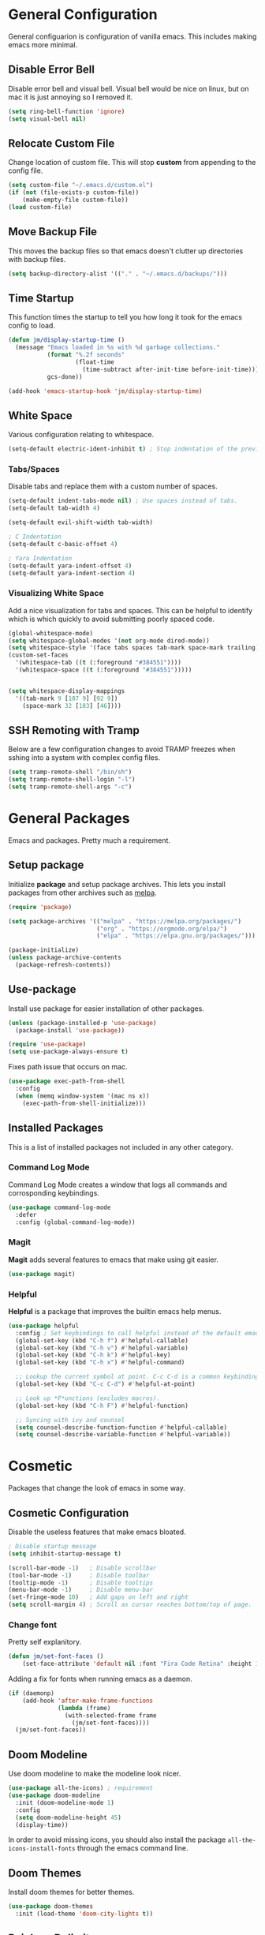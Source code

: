 * General Configuration

General configuarion is configuration of vanilla emacs. This includes making emacs more minimal.

** Disable Error Bell

Disable error bell and visual bell. Visual bell would be nice on linux, but on mac it is just annoying so I removed it.

#+begin_src emacs-lisp
  (setq ring-bell-function 'ignore)
  (setq visual-bell nil)
#+end_src

** Relocate Custom File

Change location of custom file. This will stop *custom* from appending to the config file.

#+begin_src emacs-lisp
  (setq custom-file "~/.emacs.d/custom.el")
  (if (not (file-exists-p custom-file))
      (make-empty-file custom-file))
  (load custom-file)
#+end_src

** Move Backup File

This moves the backup files so that emacs doesn't clutter up directories with backup files.

#+begin_src emacs-lisp
(setq backup-directory-alist '(("." . "~/.emacs.d/backups/")))
#+end_src

** Time Startup

This function times the startup to tell you how long it took for the emacs config to load.

#+begin_src emacs-lisp
(defun jm/display-startup-time ()
  (message "Emacs loaded in %s with %d garbage collections."
           (format "%.2f seconds"
                   (float-time
                     (time-subtract after-init-time before-init-time)))
           gcs-done))

(add-hook 'emacs-startup-hook 'jm/display-startup-time)
#+end_src

** White Space

Various configuration relating to whitespace.

#+begin_src emacs-lisp
  (setq-default electric-ident-inhibit t) ; Stop indentation of the previous line.
#+end_src

*** Tabs/Spaces

Disable tabs and replace them with a custom number of spaces.

#+begin_src emacs-lisp
  (setq-default indent-tabs-mode nil) ; Use spaces instead of tabs.
  (setq-default tab-width 4)

  (setq-default evil-shift-width tab-width)

  ; C Indentation
  (setq-default c-basic-offset 4)

  ; Yara Indentation
  (setq-default yara-indent-offset 4)
  (setq-default yara-indent-section 4)
#+end_src

*** Visualizing White Space

Add a nice visualization for tabs and spaces. This can be helpful to identify which is which quickly to avoid submitting poorly spaced code.

#+begin_src emacs-lisp
  (global-whitespace-mode)
  (setq whitespace-global-modes '(not org-mode dired-mode))
  (setq whitespace-style '(face tabs spaces tab-mark space-mark trailing))
  (custom-set-faces
    '(whitespace-tab ((t (:foreground "#384551"))))
    '(whitespace-space ((t (:foreground "#384551")))))


  (setq whitespace-display-mappings
    '((tab-mark 9 [187 9] [92 9])
      (space-mark 32 [183] [46])))
#+end_src

** SSH Remoting with Tramp

Below are a few configuration changes to avoid TRAMP freezes when sshing into a system with complex config files.

#+begin_src emacs-lisp
(setq tramp-remote-shell "/bin/sh")
(setq tramp-remote-shell-login "-l")
(setq tramp-remote-shell-args "-c")
#+end_src

* General Packages

Emacs and packages. Pretty much a requirement.

** Setup package

Initialize *package* and setup package archives. This lets you install packages from other archives such as [[https://melpa.org/][melpa]].

#+begin_src emacs-lisp
  (require 'package)

  (setq package-archives '(("melpa" . "https://melpa.org/packages/")
                           ("org" . "https://orgmode.org/elpa/")
                           ("elpa" . "https://elpa.gnu.org/packages/")))

  (package-initialize)
  (unless package-archive-contents
    (package-refresh-contents))
#+end_src

** Use-package

Install use package for easier installation of other packages.

#+begin_src emacs-lisp
  (unless (package-installed-p 'use-package)
    (package-install 'use-package))

  (require 'use-package)
  (setq use-package-always-ensure t)
#+end_src

Fixes path issue that occurs on mac.

#+begin_src emacs-lisp
  (use-package exec-path-from-shell
    :config
    (when (memq window-system '(mac ns x))
      (exec-path-from-shell-initialize)))
#+end_src

** Installed Packages

This is a list of installed packages not included in any other category.

*** Command Log Mode

Command Log Mode creates a window that logs all commands and corrosponding keybindings.

#+begin_src emacs-lisp
    (use-package command-log-mode
      :defer
      :config (global-command-log-mode))
#+end_src

*** Magit

*Magit* adds several features to emacs that make using git easier.

#+begin_src emacs-lisp
  (use-package magit)
#+end_src

*** Helpful

*Helpful* is a package that improves the builtin emacs help menus.

#+begin_src emacs-lisp
  (use-package helpful
    :config ; Set keybindings to call helpful instead of the default emacs help.
    (global-set-key (kbd "C-h f") #'helpful-callable)
    (global-set-key (kbd "C-h v") #'helpful-variable)
    (global-set-key (kbd "C-h k") #'helpful-key)
    (global-set-key (kbd "C-h x") #'helpful-command)

    ;; Lookup the current symbol at point. C-c C-d is a common keybinding for this in lisp modes.
    (global-set-key (kbd "C-c C-d") #'helpful-at-point)

    ;; Look up *F*unctions (excludes macros).
    (global-set-key (kbd "C-h F") #'helpful-function)

    ;; Syncing with ivy and counsel
    (setq counsel-describe-function-function #'helpful-callable)
    (setq counsel-describe-variable-function #'helpful-variable))
#+end_src

* Cosmetic

Packages that change the look of emacs in some way.

** Cosmetic Configuration

Disable the useless features that make emacs bloated.

#+begin_src emacs-lisp
  ; Disable startup message
  (setq inhibit-startup-message t)

  (scroll-bar-mode -1)   ; Disable scrollbar
  (tool-bar-mode -1)     ; Disable toolbar
  (tooltip-mode -1)      ; Disable tooltips
  (menu-bar-mode -1)     ; Disable menu-bar
  (set-fringe-mode 10)   ; Add gaps on left and right
  (setq scroll-margin 4) ; Scroll as cursor reaches bottom/top of page.
#+end_src

*** Change font

Pretty self explanitory.

#+begin_src emacs-lisp
  (defun jm/set-font-faces ()
      (set-face-attribute 'default nil :font "Fira Code Retina" :height 140))
#+end_src

Adding a fix for fonts when running emacs as a daemon.

#+begin_src emacs-lisp
  (if (daemonp)
      (add-hook 'after-make-frame-functions
                (lambda (frame)
                  (with-selected-frame frame
                    (jm/set-font-faces))))
    (jm/set-font-faces))
#+end_src

** Doom Modeline

Use doom modeline to make the modeline look nicer.

#+begin_src emacs-lisp
    (use-package all-the-icons) ; requirement
    (use-package doom-modeline
      :init (doom-modeline-mode 1)
      :config
      (setq doom-modeline-height 45)
      (display-time))
#+end_src

In order to avoid missing icons, you should also install the package ~all-the-icons-install-fonts~ through the emacs command line.

** Doom Themes

Install doom themes for better themes.

#+begin_src emacs-lisp
  (use-package doom-themes
    :init (load-theme 'doom-city-lights t))
#+end_src

** Rainbow Delimiters

Colors perenthesis for better lisp syntax highlighting.

#+begin_src emacs-lisp
  (use-package rainbow-delimiters
    :hook (prog-mode . rainbow-delimiters-mode))
#+end_src

** Line Numbers

This adds relative line numbers while excluding certain modes.

#+begin_src emacs-lisp
  ; Disable line numbers for certain modes
  (dolist (mode '(org-mode-hook
                  term-mode-hook
                  vterm-mode-hook
                  shell-mode-hook
                  eshell-mode-hook))
    (add-hook mode (lambda () (display-line-numbers-mode 0))))

  ; Enable relative line numbers
  (setq-default display-line-numbers-type 'visual)
  (global-display-line-numbers-mode t)
#+end_src

* Managing Buffers

*Perspective* is a package to help with managing buffers. It allows for multiple /workspaces/ or /perspectives/ which each contain their own sublist of buffers. 

#+begin_src emacs-lisp
  (use-package perspective
    :bind
    (("C-x b" . persp-ivy-switch-buffer)
     ("C-x k" . persp-kill-buffer*))
    :custom
    (persp-mode-prefix-key (kbd "C-x w"))
    :init
    (persp-mode))
#+end_src

* Autocompletion

Packages associated with emacs autocompletion. This does not include autocompletion from language servers just the autocompletion of commands etc.

** Counsel

Adds various completion functions used by Ivy.

#+begin_src emacs-lisp
  (use-package counsel
    :bind (("M-x" . counsel-M-x)
           ("C-x C-f" . counsel-find-file)
           :map minibuffer-local-map
           ("C-r" . counsel-minibuffer-history)))
#+end_src

** Ivy

Ivy is a basic autocompletion package that completes emacs functions.

#+begin_src emacs-lisp
  (use-package ivy
    :diminish
    :bind (("C-s" . swiper)
           :map ivy-minibuffer-map
           ("TAB" . ivy-alt-done)	
           ("C-l" . ivy-alt-done)
           ("C-j" . ivy-next-line)
           ("C-k" . ivy-previous-line)
           :map ivy-switch-buffer-map
           ("C-k" . ivy-previous-line)
           ("C-l" . ivy-done)
           ("C-d" . ivy-switch-buffer-kill)
           :map ivy-reverse-i-search-map
           ("C-k" . ivy-previous-line)
           ("C-d" . ivy-reverse-i-search-kill))
    :config
    (ivy-mode 1))
#+end_src

** Ivy-rich

Install *Ivy-rich* for function info in Ivy autocomplete.

#+begin_src emacs-lisp
  (use-package ivy-rich
    :init (ivy-rich-mode 1))
#+end_src

* Keybindings

Any key remappings or packages are listed here.

** General Configurations

Remap quit command to make it easier to rescue a buffer. With this function, escape will be used instead of *C-g*.

#+begin_src emacs-lisp
  (global-set-key (kbd "<escape>") 'keyboard-escape-quit)
#+end_src

** Packages

*** Which-key

Lists all possible keybindings off of prefix.

#+begin_src emacs-lisp
  (use-package which-key
    :init (which-key-mode)
    :diminish which-key-mode)
#+end_src

*** General

General allows you to setup a prefix key easily. This makes it really easy to setup a bunch of keybindings with ease.

#+begin_src emacs-lisp
  (use-package general
    :config
    (general-create-definer jm/leader-keys
      :keymaps '(normal insert visual emacs)
      :prefix "SPC"
      :global-prefix "C-SPC")

    (jm/leader-keys
     ; Example of a keybinding should be changed later
     "t" '(counsel-load-theme :which-key "Choose theme")
     "v" '(multi-vterm :which-key "Open vterm terminal")
     "e" '(eshell :which-key "Open eshell terminal")
     "r" '(rename-buffer :which-key "Rename buffer")))
#+end_src

*** Evil

Evil is a package that adds vim keybindings to emacs.

#+begin_src emacs-lisp
  ;; Setup vim keybindings with evil
  (use-package evil
    :init
    (setq evil-want-integration t)
    (setq evil-want-keybinding nil) ; replaced with evil collection
    (setq evil-want-C-u-scroll t)
    (setq evil-want-C-i-jump nil)
    :config
    (evil-mode 1)
    (define-key evil-insert-state-map (kbd "C-g") 'evil-normal-state)
    (define-key evil-insert-state-map (kbd "C-h") 'evil-delete-backward-char-and-join)

    ; Use visual line motions even outside of visual-line-mode buffers.
    (evil-global-set-key 'motion "j" 'evil-next-visual-line)
    (evil-global-set-key 'motion "k" 'evil-previous-visual-line)

    ; Modify which modes use vim keybindings.
    (evil-set-initial-state 'messages-buffer-mode 'normal)
    (evil-set-initial-state 'dashboard-mode 'normal))
#+end_src

**** Evil Collection

Evil collection is a package that replaces the bad ~evil-want-keybinding~ keybindings.

#+begin_src emacs-lisp
  (use-package evil-collection
    :after evil
    :config (evil-collection-init))
#+end_src

**** Undo-Tree

Undo tree's use is self explanitory. While the built-in emacs undo system is fine for me, *undo-tree* is required as it fixes an issue with evil where you can't redo.

#+begin_src emacs-lisp
  ; Fix vim redo with undo tree
  (use-package undo-tree
    :after evil
    :config
    (evil-set-undo-system 'undo-tree)
    (setq undo-tree-history-directory-alist '(("." . "~/.emacs.d/undo")))
    (global-undo-tree-mode 1))
#+end_src

*** Hydra

Hydra is a package that implements a way to execute the same commands in quick succession.

#+begin_src emacs-lisp
  (use-package hydra :defer)
#+end_src

Setup easy changing of font size. This implements a zooming system to make text smaller or bigger quickly.

#+begin_src emacs-lisp
  (defhydra hydra-zoom (:timeout 4)
    ("j" text-scale-increase "in")
    ("k" text-scale-decrease "out")
    ("f" nil "finished" :exit t))
#+end_src

This keybinding needs to be added to general to give it a prefix.

#+begin_src emacs-lisp
  (jm/leader-keys
  "z" '(hydra-zoom/body :which-key "scale-text"))
#+end_src

* Dired

Dired is a built-in package in emacs that allows for basic file navigation. While it serves its purpose, vanilla dired is far from a good file navigator. With some basic customization however, this can be changed.

#+begin_src emacs-lisp
  (use-package dired
    :ensure nil ; Melpa won't be able to find this package.
    :commands (dired dired-jump)
    :bind (("C-x C-j" . dired-jump))
    :custom ((dired-listing-switches "-ahgo"))
    :config
    (evil-collection-define-key 'normal 'dired-mode-map
      "h" 'dired-single-up-directory
      "l" 'dired-single-buffer))
#+end_src

** Dired Single

Vanilla dired opens a new buffer for every new directory it visits. When managing files, this will quickly fill up resulting in a rediculous number of buffers. Though, single dired fixes this problem by instead modifying the current buffer when navigating through files.

#+begin_src emacs-lisp
  (use-package dired-single :after dired)
#+end_src

** All the Icons Dired

~all-the-icons-dired~ is a dired plugin that adds icons to each of the files.

#+begin_src emacs-lisp
  (use-package all-the-icons-dired
    :after dired
    :hook (dired-mode . all-the-icons-dired-mode))
#+end_src

** Hide Dotfiles

This hides all dotfiles in dired with the keybinding ~H~.

#+begin_src emacs-lisp
(use-package dired-hide-dotfiles
  :hook (dired-mode . dired-hide-dotfiles-mode)
  :config
  (evil-collection-define-key 'normal 'dired-mode-map
    "H" 'dired-hide-dotfiles-mode))
#+end_src

* Org Mode

Org is a package that allows you to create files like this one that look nice while also being able to run code. In this file, the code being run is stored in code blocks and all other text is disregarded.

** Org Setup

This installs the org package and creates a setup function to enable/disable certain functionalities.

#+begin_src emacs-lisp
;; Setup org mode
(defun jm/org-mode-setup ()
  (org-indent-mode)
  (variable-pitch-mode 1)
  (visual-line-mode 1)
  (add-to-list 'org-link-frame-setup '(file . find-file))) ; Open link in current window not other window.

(use-package org
  :hook (org-mode . jm/org-mode-setup)
  :config
  (setq org-ellipsis " ▾")
  (setq org-hide-emphasis-markers t)
  (setq org-src-preserve-indentation t)
  (setq org-export-with-toc nil)
  (setq org-export-with-section-numbers nil)
  (setq org-export-with-sub-superscripts nil))
#+end_src

** Cosmetics
*** Org-Bullets

Org-bullets is a package that adds bullets to each heading instead of asterisks. It just makes org files nicer to look at.

#+begin_src emacs-lisp
  ; Org-bullets for better headings
  (use-package org-bullets
    :after org
    :hook (org-mode . org-bullets-mode)
    :custom
    (org-bullets-bullet-list '("◉" "○" "●" "○" "●" "○" "●")))
#+end_src

*** Add List Dots

By default lists are started with a hyphen, though this doesn't really match the aesthetic of the rest of the org file. Due to that, I added this line which replaces the hyphen with a dot.

- Bullet point 1
- Bullet point 2
- Bullet point 3

#+begin_src emacs-lisp
  ; Replace - lists with a dot
  (font-lock-add-keywords 'org-mode
                            '(("^ *\\([-]\\) "
                               (0 (prog1 () (compose-region (match-beginning 1) (match-end 1) "•"))))))
#+end_src

*** Font Changes

Org-faces changes the font size of the headings to make them bigger in the org file. Though this code also changes the font to a variable-pitch font. To make it so that only fixed-pitch fonts are used in things like code blocks, *set-face-attribute* is used below.

#+begin_src emacs-lisp
  (with-eval-after-load 'org-faces
      ; Set faces for heading size levels
      (dolist (face '((org-level-1 . 1.2)
                      (org-level-2 . 1.1)
                      (org-level-3 . 1.05)
                      (org-level-4 . 1.0)
                      (org-level-5 . 1.0)
                      (org-level-6 . 1.0)
                      (org-level-7 . 1.0)
                      (org-level-8 . 1.0)))
        (set-face-attribute (car face) nil :font "Fira Code Light" :weight 'regular :height (cdr face)))

      ; Ensure that anything that should be fixed-pitch in Org files appears that way
      (set-face-attribute 'org-block nil    :foreground nil :inherit 'fixed-pitch)
      (set-face-attribute 'org-table nil    :inherit 'fixed-pitch)
      (set-face-attribute 'org-formula nil  :inherit 'fixed-pitch)
      (set-face-attribute 'org-code nil     :inherit '(shadow fixed-pitch))
      (set-face-attribute 'org-table nil    :inherit '(shadow fixed-pitch))
      (set-face-attribute 'org-verbatim nil :inherit '(shadow fixed-pitch))
      (set-face-attribute 'org-special-keyword nil :inherit '(font-lock-comment-face fixed-pitch))
      (set-face-attribute 'org-meta-line nil :inherit '(font-lock-comment-face fixed-pitch))
      (set-face-attribute 'org-checkbox nil  :inherit 'fixed-pitch)
      (set-face-attribute 'line-number nil :inherit 'fixed-pitch)
      (set-face-attribute 'line-number-current-line nil :inherit 'fixed-pitch))

#+end_src

*** Visual Fill Column

Visual fill column is a package that allows you to center text and add borders to the sides of an org file. By default org files are displayed completely to the left side of the page like normal text files.

#+begin_src emacs-lisp
  ; Set left-right margins with visual-fill-column
  (defun jm/org-mode-visual-fill ()
    (setq visual-fill-column-width 100
          visual-fill-column-center-text t)
    (visual-fill-column-mode 1))

  (use-package visual-fill-column
    :after org
    :hook (org-mode . jm/org-mode-visual-fill))
#+end_src

** Org Roam

Org-roam is a plain-text knowledge management system. It brings some of Roam's more powerful features into the Org-mode ecosystem such as org-file linking, etc.

#+begin_src emacs-lisp
  (use-package org-roam
    :ensure t
    :defer
    :custom
    (org-roam-directory "~/Notes")
    :bind (("C-c n l" . org-roam-buffer-toggle)
           ("C-c n f" . org-roam-node-find)
           ("C-c n g" . org-roam-graph)
           ("C-c n i" . org-roam-node-insert)
           ("C-c n c" . org-roam-capture)
           ;; Dailies
           ("C-c n j" . org-roam-dailies-capture-today))
    :config
    ;; If you're using a vertical completion framework, you might want a more informative completion interface
    (setq org-roam-capture-templates
          '(("d" "default" plain "%?"
             :target (file+head "%<%Y%m%d%H%M%S>-${slug}.org" "#+title: ${title}\n")
             :unnarrowed t)
            ("p" "Programming Project" plain
             (file "~/Notes/Templates/ProgrammingProject.org")
             :target (file+head "%<%Y%m%d%H%M%S>-${slug}.org" "#+title: ${title}\n")
             :unnarrowed t)))
    (setq org-roam-node-display-template (concat "${title:*} " (propertize "${tags:10}" 'face 'org-tag)))
    (org-roam-db-autosync-mode))
#+end_src

** Fix Snippets

This is required as of org 9.2 as snippets such as ~<s~ don't work. Without this fix, you are required to manually type out structures like code blocks.

#+begin_src emacs-lisp
  (require 'org-tempo)
#+end_src

* Language Server Protocol

Language servers provide autocompletion and syntax highlighting capabilities making them essential for development.

** Lsp Mode

Lsp Mode is a package that adds language server functionalities to emacs.

*** Breadcrumb Headerline

This adds a headerline that shows the scope of where the cursor is in the code. For example if the user is in the main function, the headerline will contain main.

#+begin_src emacs-lisp
  (defun jm/lsp-mode-setup ()
    (setq lsp-headerline-breadcrumb-segments '(path-up-to-project file symbols))
    (lsp-headerline-breadcrumb-mode))
#+end_src

*** Install Lsp Mode

Below I am installing the actual package and adding some basic configuration.

#+begin_src emacs-lisp
  (use-package lsp-mode
    :init (setq lsp-keymap-prefix "C-c l") ; Lsp mode prefix
    :hook (lsp-mode . jm/lsp-mode-setup)
    :commands (lsp lsp-deferred) ; Startup commands
    :config (lsp-enable-which-key-integration t))
#+end_src

*** Lsp Additional Packages

**** Lsp-UI

#+begin_src emacs-lisp
  (use-package lsp-ui
    :hook (lsp-mode . lsp-ui-mode)
    :config (setq lsp-ui-sideline-show-diagnostics t))
#+end_src

**** Lsp-Ivy

#+begin_src emacs-lisp
  (use-package lsp-ivy :commands lsp-ivy-workspace-symbol)
#+end_src

** Company Mode

Company is a package that automatically finds completions instead of making the user run a command for completions.

#+begin_src emacs-lisp
  (use-package company
    :after lsp-mode
    :hook (lsp-mode . company-mode)
    :bind (:map company-active-map ; Map tab to select completion
                ("<tab>" . company-complete-selection))
          (:map lsp-mode-map
                ("<tab>" . company-indent-or-complete-common)))
#+end_src

** Flycheck

#+begin_src emacs-lisp
  (use-package flycheck
    :init (global-flycheck-mode))
#+end_src

** Language Servers

This will include any language server packages and configuration.

*** HTML

#+begin_src emacs-lisp
  (use-package web-mode
    :mode "\\.html\\'"
    :hook (web-mode . lsp-deferred))
#+end_src

*** Javascript/Typescript

#+begin_src emacs-lisp
  (use-package typescript-mode
    :mode ("\\.ts\\'" "\\.js\\'")
    :hook (typescript-mode . lsp-deferred))
#+end_src

Install the ~typescript-language-server~ through npm.

#+begin_src sh
  npm install -g typescript-language-server
#+end_src

*** Python

#+begin_src emacs-lisp
  (use-package python-mode
    :mode ("\\.py\\'")
    :hook (python-mode . lsp-deferred))
#+end_src

Install the ~python-lsp-server~ though pip.

#+begin_src sh
  pip install python-lsp-server
#+end_src

*** C/C++

#+begin_src emacs-lisp
  (use-package ccls
    :hook ((c-mode cc-mode c++-mode objc-mode cuda-mode) .
          (lambda () (require 'ccls) (lsp)))
    :config
    (setq ccls-executable "/usr/bin/ccls"))
#+end_src

Install ~ccls~ with homebrew using the following command.

#+begin_src sh
  sudo apt install ccls
#+end_src

*** Golang

#+begin_src emacs-lisp
  (use-package go-mode
     :hook (go-mode . lsp-deferred))
#+end_src

*** Rust

#+begin_src emacs-lisp
  (use-package rustic
     :hook (rust-mode . lsp-deferred))
#+end_src

*** C# 

#+begin_src emacs-lisp
  (use-package csharp-mode
     :hook (csharp-mode . lsp-deferred))
#+end_src

*** JSON

#+begin_src emacs-lisp
  (use-package json-mode
    :hook (json-mode . lsp-deferred))
#+end_src

*** Yaml

#+begin_src emacs-lisp
  (use-package yaml-mode
    :hook (yaml-mode . lsp-deferred))
#+end_src

*** Yara

To install the corresponding LSP, you need to install ~yls~. Using the command ~pip install -U yls-yara~. Keep in mind that ~yls~ is dependent on an up to date version of ~yara-python~.

#+begin_src emacs-lisp
  (use-package yara-mode
    :hook (yara-mode . lsp-deferred)
    :config
     (with-eval-after-load 'lsp-mode
      (add-to-list 'lsp-language-id-configuration
                   '(yara-mode . "yara"))

      (lsp-register-client
       (make-lsp-client :new-connection (lsp-stdio-connection "yls")
                        :activation-fn (lsp-activate-on "yara")
                        :server-id 'yls))))
#+end_src

*** R

#+begin_src emacs-lisp
  (use-package ess
    :hook (R-mode . lsp-deferred))
#+end_src

* Terminal

Emacs also has the functionality to run a terminal environment. While many other terminals will try to have similar capabilities with keybindings, nothing matches just integrating your terminal in emacs.

** VTerm

VTerm is a terminal emulator written in C. While emacs has a few built-in terminal all of them either lack speed or are missing many escape sequences.

#+begin_src emacs-lisp
  (use-package vterm
    :commands vterm
    :config
    (setq vterm-max-scrollback 10000)
    ; Fixes vterm issue with cursor not updating
    (advice-add #'vterm--redraw :after (lambda (&rest args) (evil-refresh-cursor evil-state))))
#+end_src

There are a few packages that you need to install in order to use VTerm.

#+begin_src bash
  sudo apt install cmake libtool-bin
#+end_src

*** Multi-Vterm

Multi-Vterm is a package that allows for multiple vterm terminals to be used. By default vterm creates one ~*vterm*~ buffer. This buffer needs to be renamed in order to use multiple terminals.

#+begin_src emacs-lisp
  (use-package multi-vterm
    :after vterm)
#+end_src

** Change Terminal Font

When using zsh with powerlevel10k, the ~MesloLGS NF~ font is required to make the prompt align properly. Due to this, this code is implemented to change the font only when VTerm is being used.

#+begin_src emacs-lisp
  (add-hook 'vterm-mode-hook
            (lambda ()
              (set (make-local-variable 'buffer-face-mode-face) '(:family "MesloLGS NF" :height 135))
              (buffer-face-mode t)))
#+end_src

* Import Other Files

This is the section to include imports from other files.

#+begin_src emacs-lisp
;; Uncomment this to use EXWM. I currently don't use this.
;(let ((exwm-org-file "~/.emacs.d/exwm.org"))
;(when (file-exists-p exwm-org-file)
;  (org-babel-load-file exwm-org-file)))
#+end_src
